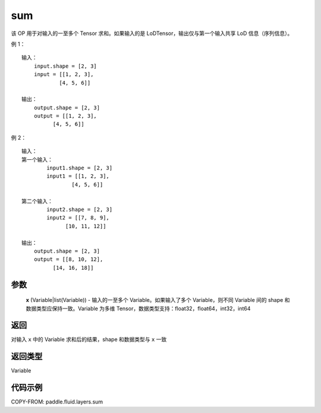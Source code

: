 .. _cn_api_fluid_layers_sum:

sum
-------------------------------

.. py:function:: paddle.fluid.layers.sum(x)




该 OP 用于对输入的一至多个 Tensor 求和。如果输入的是 LoDTensor，输出仅与第一个输入共享 LoD 信息（序列信息）。

例 1：
::
    输入：
        input.shape = [2, 3]
        input = [[1, 2, 3],
                [4, 5, 6]]

    输出：
        output.shape = [2, 3]
        output = [[1, 2, 3],
              [4, 5, 6]]

例 2：
::
    输入：
    第一个输入：
            input1.shape = [2, 3]
            input1 = [[1, 2, 3],
                    [4, 5, 6]]

    第二个输入：
            input2.shape = [2, 3]
            input2 = [[7, 8, 9],
                  [10, 11, 12]]

    输出：
        output.shape = [2, 3]
        output = [[8, 10, 12],
              [14, 16, 18]]

参数
::::::::::::

    **x** (Variable|list(Variable)) - 输入的一至多个 Variable。如果输入了多个 Variable，则不同 Variable 间的 shape 和数据类型应保持一致。Variable 为多维 Tensor，数据类型支持：float32，float64，int32，int64

返回
::::::::::::
对输入 ``x`` 中的 Variable 求和后的结果，shape 和数据类型与 ``x`` 一致

返回类型
::::::::::::
Variable


代码示例
::::::::::::

COPY-FROM: paddle.fluid.layers.sum
